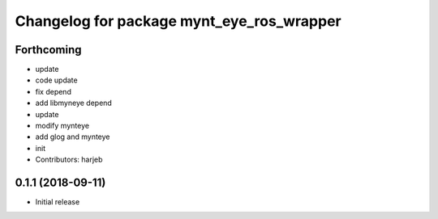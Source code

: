 ^^^^^^^^^^^^^^^^^^^^^^^^^^^^^^^^^^^^^^^^^^
Changelog for package mynt_eye_ros_wrapper
^^^^^^^^^^^^^^^^^^^^^^^^^^^^^^^^^^^^^^^^^^

Forthcoming
-----------
* update
* code update
* fix depend
* add libmyneye depend
* update
* modify mynteye
* add glog and mynteye
* init
* Contributors: harjeb


0.1.1 (2018-09-11)
------------------
* Initial release
